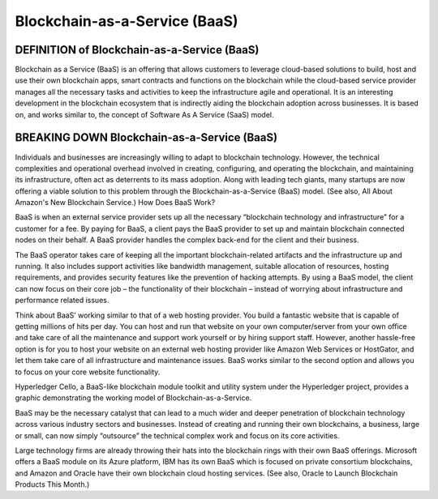 ===============================================================
Blockchain-as-a-Service (BaaS)
===============================================================

DEFINITION of Blockchain-as-a-Service (BaaS) 
-------------------------------------------------------

Blockchain as a Service (BaaS) is an offering that allows customers to leverage cloud-based solutions to build, host and use their own blockchain  apps, smart contracts and functions on the blockchain while the cloud-based service provider manages all the necessary tasks and activities to keep the infrastructure agile and operational. It is an interesting development in the blockchain ecosystem that is indirectly aiding the blockchain adoption across businesses. It is based on, and works similar to, the concept of Software As A Service (SaaS) model.


BREAKING DOWN Blockchain-as-a-Service (BaaS)
-------------------------------------------------------

Individuals and businesses are increasingly willing to adapt to blockchain technology. However, the technical complexities and operational overhead involved in creating, configuring, and operating the blockchain, and maintaining its infrastructure, often act as deterrents to its mass adoption. Along with leading tech giants, many startups are now offering a viable solution to this problem through the Blockchain-as-a-Service (BaaS) model. (See also, All About Amazon's New Blockchain Service.)
How Does BaaS Work?

BaaS is when an external service provider sets up all the necessary “blockchain technology and infrastructure” for a customer for a fee. By paying for BaaS, a client pays the BaaS provider to set up and maintain blockchain connected nodes on their behalf. A BaaS provider handles the complex back-end for the client and their business.

The BaaS operator takes care of keeping all the important blockchain-related artifacts and the infrastructure up and running. It also includes support activities like bandwidth management, suitable allocation of resources, hosting requirements, and provides security features like the prevention of hacking attempts. By using a BaaS model, the client can now focus on their core job – the functionality of their blockchain – instead of worrying about infrastructure and performance related issues.

Think about BaaS’ working similar to that of a web hosting provider. You build a fantastic website that is capable of getting millions of hits per day. You can host and run that website on your own computer/server from your own office and take care of all the maintenance and support work yourself or by hiring support staff. However, another hassle-free option is for you to host your website on an external web hosting provider like Amazon Web Services or HostGator, and let them take care of all infrastructure and maintenance issues. BaaS works similar to the second option and allows you to focus on your core website functionality.

Hyperledger Cello, a BaaS-like blockchain module toolkit and utility system under the Hyperledger project, provides a graphic demonstrating the working model of Blockchain-as-a-Service.



BaaS may be the necessary catalyst that can lead to a much wider and deeper penetration of blockchain technology across various industry sectors and businesses. Instead of creating and running their own blockchains, a business, large or small, can now simply “outsource” the technical complex work and focus on its core activities.

Large technology firms are already throwing their hats into the blockchain rings with their own BaaS offerings. Microsoft offers a BaaS module on its Azure platform, IBM has its own BaaS which is focused on private consortium blockchains, and Amazon and Oracle have their own blockchain cloud hosting services. (See also, Oracle to Launch Blockchain Products This Month.)